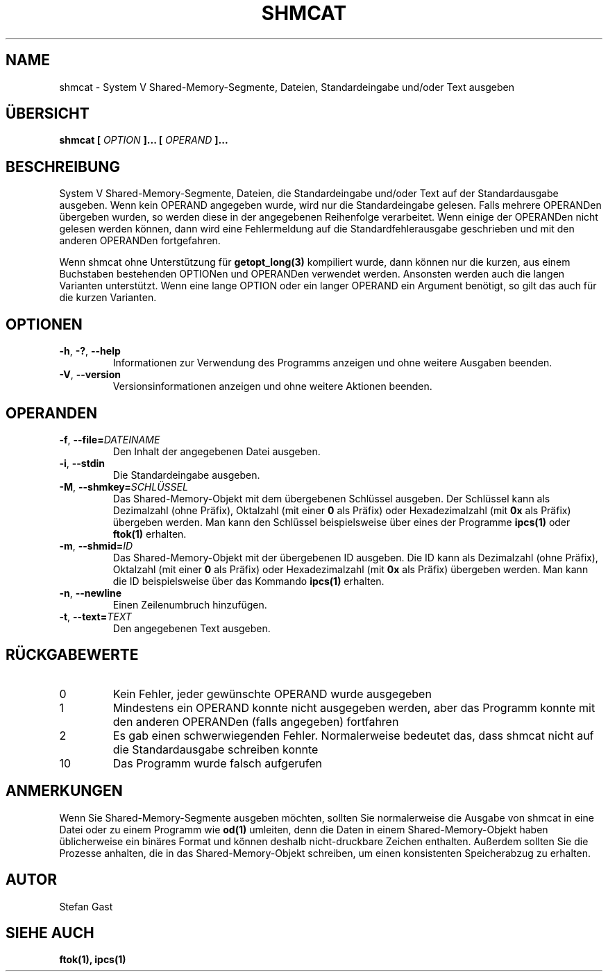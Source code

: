 .TH SHMCAT "1" "Oktober 2012" "shmcat(1)"
.SH NAME
shmcat \- System V Shared-Memory-Segmente, Dateien, Standardeingabe und/oder Text ausgeben
.SH \(:UBERSICHT
.B shmcat [
.I OPTION
.B ]... [
.I OPERAND
.B ]...
.SH BESCHREIBUNG
System V Shared-Memory-Segmente, Dateien, die Standardeingabe und/oder Text
auf der Standardausgabe ausgeben. Wenn kein OPERAND angegeben wurde, wird nur
die Standardeingabe gelesen. Falls mehrere OPERANDen \(:ubergeben wurden, so
werden diese in der angegebenen Reihenfolge verarbeitet. Wenn einige der
OPERANDen nicht gelesen werden k\(:onnen, dann wird eine Fehlermeldung auf die
Standardfehlerausgabe geschrieben und mit den anderen OPERANDen fortgefahren.
.PP
Wenn shmcat ohne Unterst\(:utzung f\(:ur \fBgetopt_long(3)\fR kompiliert wurde,
dann k\(:onnen nur die kurzen, aus einem Buchstaben bestehenden OPTIONen und
OPERANDen verwendet werden. Ansonsten werden auch die langen Varianten
unterst\(:utzt. Wenn eine lange OPTION oder ein langer OPERAND ein Argument
ben\(:otigt, so gilt das auch f\(:ur die kurzen Varianten.
.SH OPTIONEN
.TP
\fB-h\fR, \fB-?\fR, \fB--help\fR
Informationen zur Verwendung des Programms anzeigen und ohne weitere
Ausgaben beenden.
.TP
\fB-V\fR, \fB--version\fR
Versionsinformationen anzeigen und ohne weitere Aktionen beenden.
.SH OPERANDEN
.TP
\fB-f\fR, \fB--file=\fIDATEINAME\fR
Den Inhalt der angegebenen Datei ausgeben.
.TP
\fB-i\fR, \fB--stdin\fR
Die Standardeingabe ausgeben.
.TP
\fB-M\fR, \fB--shmkey=\fISCHL\(:USSEL\fR
Das Shared-Memory-Objekt mit dem \(:ubergebenen Schl\(:ussel ausgeben. Der
Schl\(:ussel kann als Dezimalzahl (ohne Pr\(:afix), Oktalzahl (mit einer \fB0\fR
als Pr\(:afix) oder Hexadezimalzahl (mit \fB0x\fR als Pr\(:afix) \(:ubergeben
werden. Man kann den Schl\(:ussel beispielsweise \(:uber eines der Programme
\fBipcs(1)\fR oder \fBftok(1)\fR erhalten.
.TP
\fB-m\fR, \fB--shmid=\fIID\fR
Das Shared-Memory-Objekt mit der \(:ubergebenen ID ausgeben. Die ID kann als
Dezimalzahl (ohne Pr\(:afix), Oktalzahl (mit einer \fB0\fR als Pr\(:afix) oder
Hexadezimalzahl (mit \fB0x\fR als Pr\(:afix) \(:ubergeben werden. Man kann die
ID beispielsweise \(:uber das Kommando \fBipcs(1)\fR erhalten.
.TP
\fB-n\fR, \fB--newline\fR
Einen Zeilenumbruch hinzuf\(:ugen.
.TP
\fB-t\fR, \fB--text=\fITEXT\fR
Den angegebenen Text ausgeben.
.SH R\(:UCKGABEWERTE
.TP
0
Kein Fehler, jeder gew\(:unschte OPERAND wurde ausgegeben
.TP
1
Mindestens ein OPERAND konnte nicht ausgegeben werden, aber das Programm konnte mit den anderen OPERANDen (falls angegeben) fortfahren
.TP
2
Es gab einen schwerwiegenden Fehler. Normalerweise bedeutet das, dass shmcat nicht auf die Standardausgabe schreiben konnte
.TP
10
Das Programm wurde falsch aufgerufen
.SH ANMERKUNGEN
Wenn Sie Shared-Memory-Segmente ausgeben m\(:ochten, sollten Sie normalerweise
die Ausgabe von shmcat in eine Datei oder zu einem Programm wie \fBod(1)\fR
umleiten, denn die Daten in einem Shared-Memory-Objekt haben \(:ublicherweise
ein bin\(:ares Format und k\(:onnen deshalb nicht-druckbare Zeichen enthalten.
Au\(sserdem sollten Sie die Prozesse anhalten, die in das Shared-Memory-Objekt
schreiben, um einen konsistenten Speicherabzug zu erhalten.
.SH AUTOR
Stefan Gast
.SH "SIEHE AUCH"
.BR ftok(1),
.BR ipcs(1)
